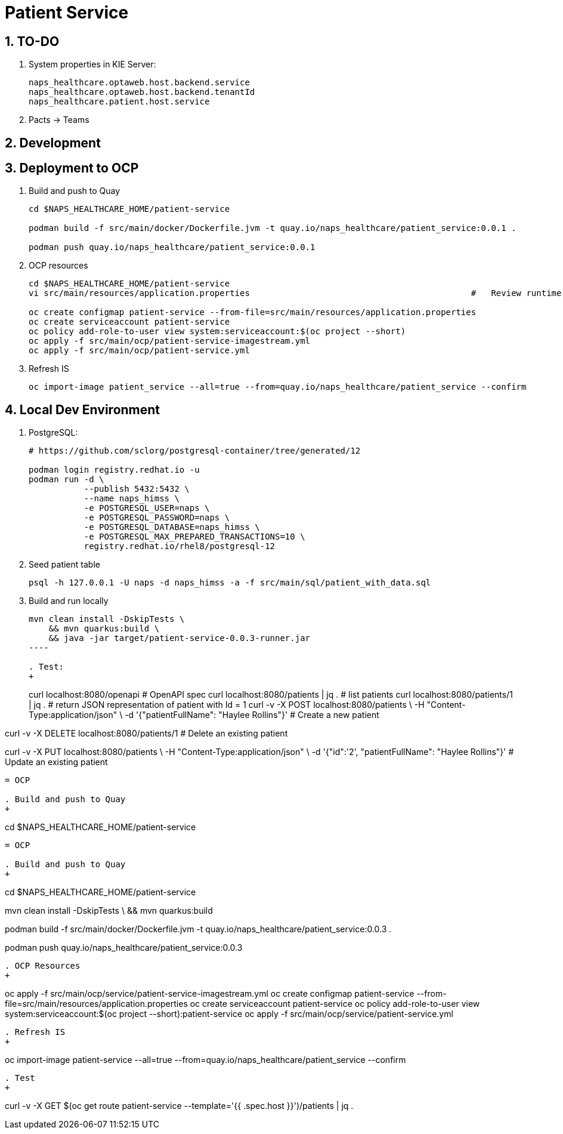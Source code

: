 = Patient Service

:numbered:

== TO-DO

. System properties in KIE Server:
+
-----
naps_healthcare.optaweb.host.backend.service
naps_healthcare.optaweb.host.backend.tenantId
naps_healthcare.patient.host.service
-----

. Pacts -> Teams

== Development

== Deployment to OCP

. Build and push to Quay
+
-----
cd $NAPS_HEALTHCARE_HOME/patient-service

podman build -f src/main/docker/Dockerfile.jvm -t quay.io/naps_healthcare/patient_service:0.0.1 .

podman push quay.io/naps_healthcare/patient_service:0.0.1
-----

. OCP resources
+
-----
cd $NAPS_HEALTHCARE_HOME/patient-service
vi src/main/resources/application.properties                                            #   Review runtime properties

oc create configmap patient-service --from-file=src/main/resources/application.properties
oc create serviceaccount patient-service
oc policy add-role-to-user view system:serviceaccount:$(oc project --short)
oc apply -f src/main/ocp/patient-service-imagestream.yml
oc apply -f src/main/ocp/patient-service.yml
-----

. Refresh IS
+
-----
oc import-image patient_service --all=true --from=quay.io/naps_healthcare/patient_service --confirm
-----

== Local Dev Environment

. PostgreSQL:
+
-----
# https://github.com/sclorg/postgresql-container/tree/generated/12

podman login registry.redhat.io -u 
podman run -d \
           --publish 5432:5432 \
           --name naps_himss \
           -e POSTGRESQL_USER=naps \
           -e POSTGRESQL_PASSWORD=naps \
           -e POSTGRESQL_DATABASE=naps_himss \
           -e POSTGRESQL_MAX_PREPARED_TRANSACTIONS=10 \
           registry.redhat.io/rhel8/postgresql-12
-----

. Seed patient table
+
-----
psql -h 127.0.0.1 -U naps -d naps_himss -a -f src/main/sql/patient_with_data.sql
-----

. Build and run locally
+
-----
mvn clean install -DskipTests \
    && mvn quarkus:build \
    && java -jar target/patient-service-0.0.3-runner.jar
----

. Test:
+
-----
curl localhost:8080/openapi                                                 #   OpenAPI spec
curl localhost:8080/patients | jq .                                         #   list patients
curl localhost:8080/patients/1 | jq .                                       #   return JSON representation of patient with Id = 1
curl -v -X POST localhost:8080/patients \
     -H "Content-Type:application/json" \
     -d '{"patientFullName": "Haylee Rollins"}'                             #   Create a new patient

curl -v -X DELETE localhost:8080/patients/1                                 #   Delete an existing patient

curl -v -X PUT localhost:8080/patients \
     -H "Content-Type:application/json" \
     -d '{"id":'2', "patientFullName": "Haylee Rollins"}'                   #   Update an existing patient
-----


= OCP

. Build and push to Quay
+
-----
cd $NAPS_HEALTHCARE_HOME/patient-service

    
-----

= OCP

. Build and push to Quay
+
-----
cd $NAPS_HEALTHCARE_HOME/patient-service

mvn clean install -DskipTests \
    && mvn quarkus:build

podman build -f src/main/docker/Dockerfile.jvm -t quay.io/naps_healthcare/patient_service:0.0.3 .

podman push quay.io/naps_healthcare/patient_service:0.0.3
-----

. OCP Resources
+
-----
oc apply -f src/main/ocp/service/patient-service-imagestream.yml
oc create configmap patient-service --from-file=src/main/resources/application.properties
oc create serviceaccount patient-service
oc policy add-role-to-user view system:serviceaccount:$(oc project --short):patient-service
oc apply -f src/main/ocp/service/patient-service.yml
-----

. Refresh IS
+
-----
oc import-image patient-service --all=true --from=quay.io/naps_healthcare/patient_service --confirm
-----

. Test
+
-----
curl -v -X GET $(oc get route patient-service --template='{{ .spec.host }}')/patients | jq .
-----

